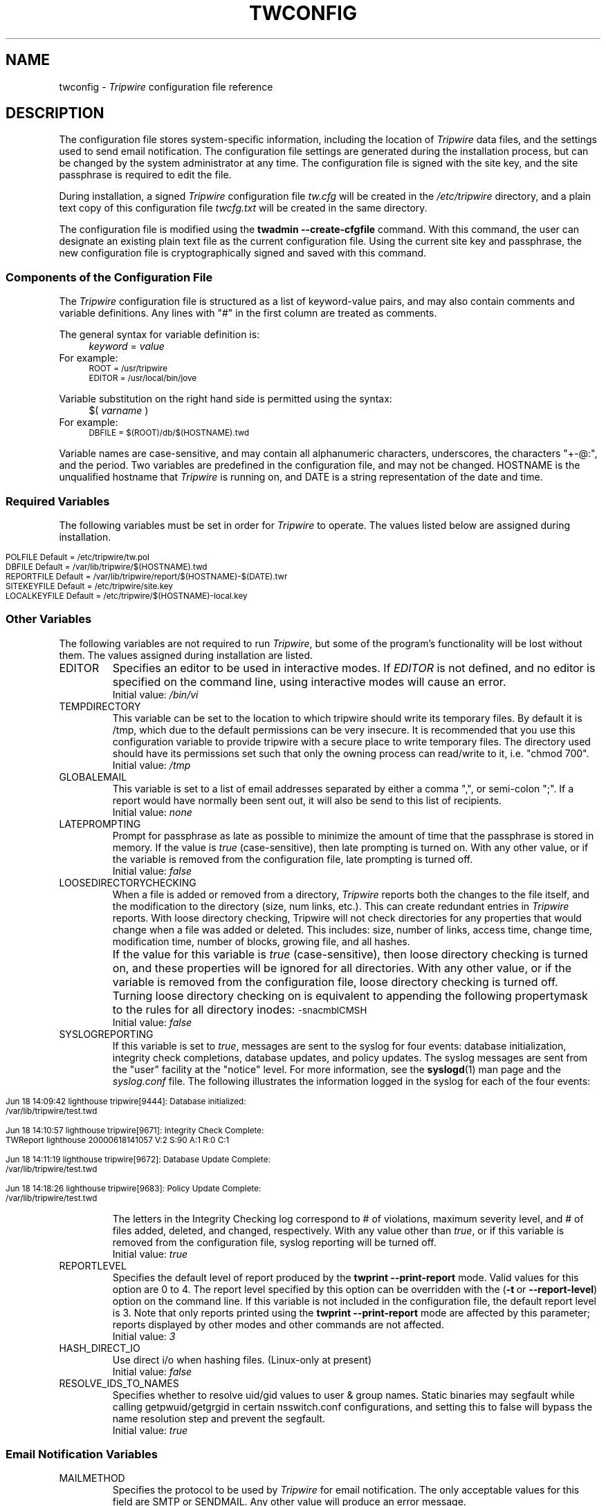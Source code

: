 .\" Macros added by addw@phcomp.co.uk for those systems where the an
.\" troff macro package doesn't know about .Ps & .Pe.
.\" Note it is assumed that CW is a constant width font.
.\" Ps - Start display text
.de Ps
.nf
.in +0.5i
.ft CW
..
.\" Pe - end of display text
.de Pe
.fi
.in -0.5i
.ft 1
..
.\"
.\" Macros added by TSS.
.\" Nf - no fill, use constant width font
.\" Fi - fill, restore previous font
.\" Register Ni holds indent to use for Nf sections in points.
.nr Ni 30
.de Nf
.nr OF \\n(.f
.nr OS \\n(.s
.ps \\n(.s-1
.ft CW
.in +\\n(Nip
.nf
..
.de Fi
.fi
.ft \\n(OF
.ps \\n(OS
.in -\\n(Nip
..
.nh
.ad l
.TH TWCONFIG 4 "1 July 2000"
.SH NAME
twconfig \- \fITripwire\fP configuration file reference
.SH DESCRIPTION
.PP
The configuration file stores system-specific information, including the
location of \fITripwire\fP data files, and the settings used to send
email notification. The configuration file settings are
generated during the installation process, but can be changed by the system
administrator at any time.  The configuration file is
signed with the site key, and the site passphrase is
required to edit the file.
.PP
During installation, a signed \fITripwire\fP configuration file \fItw.cfg\fP will be created in the \fI/etc/tripwire\fP directory, and a plain text copy of this configuration file \fItwcfg.txt\fP will be created in the same directory.
.PP
The configuration file is modified using the
.B twadmin\ \(hy\(hycreate\(hycfgfile
command.  With this command, the user can designate
an existing plain text file as the current configuration file.
Using the current site key and passphrase, the new configuration file
is cryptographically signed and saved with this command.
.\"
.SS Components of the Configuration File
The \fITripwire\fP configuration file is structured as a list of
keyword-value pairs, and may also contain comments and variable
definitions.  Any lines with "#" in the first column are treated as
comments.
.PP
The general syntax for variable definition is:
.br
.in +\n(Nip
.nf
\fIkeyword\fP  =  \fIvalue\fP
.fi
.in
For example:
.Nf
ROOT = /usr/tripwire
EDITOR = /usr/local/bin/jove
.Fi
.PP
Variable substitution on the right hand side is permitted using the syntax:
.br
.in +\n(Nip
.nf
$(\fI  varname  \fP)
.fi
.in
For example:
.Nf
DBFILE = $(ROOT)/db/$(HOSTNAME).twd
.Fi
.PP
Variable names are case-sensitive, and may contain all alphanumeric
characters, underscores, the characters "+\(hy@:", and the period.
Two variables are predefined in the configuration file, and may
not be changed.  \f(CWHOSTNAME\fP is the
unqualified hostname that \fITripwire\fP is running on, and
\fR\f(CWDATE\fP
is a string representation of the date and time.
.SS Required Variables
The following variables must be set in order for \fITripwire\fP to
operate.  The values listed below are assigned during installation. 
.PP
.if n .nr Ti \n(.i
.Nf
.if n .in 0
POLFILE         Default = /etc/tripwire/tw.pol
DBFILE          Default = /var/lib/tripwire/$(HOSTNAME).twd
REPORTFILE      Default = /var/lib/tripwire/report/$(HOSTNAME)-$(DATE).twr
SITEKEYFILE     Default = /etc/tripwire/site.key
LOCALKEYFILE    Default = /etc/tripwire/$(HOSTNAME)-local.key
.Fi
.if n .in +\n(Tiu 
.SS Other Variables
The following variables are not required to run \fITripwire\fP, but
some of the program's functionality will be lost without them.  The
values assigned during installation are listed.
.IP \f(CWEDITOR\fP 
Specifies an editor to be used in interactive modes.  If \fIEDITOR\fP
is not defined, and no editor is specified on the command line, using
interactive modes will cause an error.
.br
Initial value:  \fI/bin/vi\fP
.IP \f(CWTEMPDIRECTORY\fP
This variable can be set to the location to which tripwire should write
its temporary files. By default it is /tmp, which due to the default
permissions can be very insecure. It is recommended that you use this
configuration variable to provide tripwire with a secure place to write
temporary files. The directory used should have its permissions set such
that only the owning process can read/write to it, i.e. "chmod 700".
.br
Initial value: \fI/tmp\fP
.IP \f(CWGLOBALEMAIL\fP
This variable is set to a list of email addresses separated by either
a comma ",", or semi-colon ";". If a report would have normally been
sent out, it will also be send to this list of recipients.
.br
Initial value:  \fInone\fP
.IP \f(CWLATEPROMPTING\fP 
Prompt for passphrase as late as possible to minimize the amount of
time that the passphrase is stored in memory.  If the value is
\fItrue\fP (case-sensitive), then late prompting is turned on.  With
any other value, or if the variable is removed from the configuration
file, late prompting is turned off.
.br
Initial value:  \fIfalse\fP
.IP \f(CWLOOSEDIRECTORYCHECKING\fP 
When a file is added or removed from a directory, \fITripwire\fP
reports both the changes to the file itself, and the modification to
the directory (size, num links, etc.).  This can create redundant
entries in \fITripwire\fP reports.  With loose directory checking,
Tripwire will not check directories for any properties that would
change when a file was added or deleted.  This includes: size, number
of links, access time, change time, modification time, number of blocks, 
growing file, and all hashes.
.IP \ \ \  
If the value for this variable is \fItrue\fP (case-sensitive),
then loose directory checking is turned on, and these
properties will be ignored for all directories.  With any other value,
or if the variable is removed from the configuration file, loose
directory checking is turned off. Turning loose directory checking
on is equivalent to appending the following propertymask to
the rules for all directory inodes:
.ft CW
.ps \n(.s-1
\(hysnacmblCMSH
.ps \n(.s+1
.ft R
.br
Initial value:  \fIfalse\fP
.IP \f(CWSYSLOGREPORTING\fP
If this variable is set to \fItrue\fR, messages are sent
to the syslog for four events: database initialization,
integrity check completions, database updates, and policy updates.
The syslog messages are sent from the "user" facility at
the "notice" level.  For more information, see the
.BR syslogd (1)
man page and the
.I syslog.conf
file.  The following illustrates the information logged
in the syslog for each of the four events:
.if n .nr Ti \n(.i
.Nf
.if n .in 0

Jun 18 14:09:42 lighthouse tripwire[9444]: Database initialized:
/var/lib/tripwire/test.twd

Jun 18 14:10:57 lighthouse tripwire[9671]: Integrity Check Complete:
TWReport lighthouse 20000618141057 V:2 S:90 A:1 R:0 C:1
  
Jun 18 14:11:19 lighthouse tripwire[9672]: Database Update Complete:
/var/lib/tripwire/test.twd 

Jun 18 14:18:26 lighthouse tripwire[9683]: Policy Update Complete:
/var/lib/tripwire/test.twd 
 
.Fi
.if n .in +\n(Tiu
The letters in the Integrity Checking log correspond to # of
violations, maximum severity level, and # of files added,
deleted, and changed,
respectively.  With any value other than \fItrue\fR, or if this
variable is removed from the configuration file, syslog reporting will
be turned off. 
.br
Initial value:  \fItrue\fP
.IP \f(CWREPORTLEVEL\fP
Specifies the default level of report produced by the \fBtwprint
\(hy\(hyprint\(hyreport\fP mode. Valid values for this option are 0 to
4. The report
level specified by this option can be overridden with the (\fB\(hyt\fP\ or\ \fB\(hy\(hyreport\(hylevel\fP) option on the command line. If
this variable is not included in the configuration file, the default
report level is 3.  Note that only reports printed using the
\fBtwprint\ \(hy\(hyprint\(hyreport\fP mode are affected by this
parameter; reports displayed by other modes and other commands
are not affected.
.br
Initial value:  \fI3\fP
.IP \f(CWHASH_DIRECT_IO\fP
Use direct i/o when hashing files. (Linux-only at present)
.br
Initial value:  \fIfalse\fP
.IP \f(CWRESOLVE_IDS_TO_NAMES\fP
Specifies whether to resolve uid/gid values to user & group names.  Static
binaries may segfault while calling getpwuid/getgrgid in certain
nsswitch.conf configurations, and setting this to false will bypass
the name resolution step and prevent the segfault.
.br
Initial value:  \fItrue\fP
.SS Email Notification Variables
.IP \f(CWMAILMETHOD
Specifies the protocol to be used by \fITripwire\fR for email
notification. The only acceptable values for this field are
\fR\f(CWSMTP\fP or \f(CWSENDMAIL\fP. Any other value will
produce an error message.
.br
Initial value:  \fISENDMAIL\fP
.IP \f(CWSMTPHOST
Specifies the domain name or IP address of the SMTP server used for
email notification. Ignored unless \f(CWMAILMETHOD\fP is set to
\f(CWSMTP\fP.
.br
Initial value:  \fImail.domain.com\fP
.IP \f(CWSMTPPORT 
Specifies the port number used with SMTP. Ignored unless
\f(CWMAILMETHOD\fP is set to \f(CWSMTP\fP.
.br
Initial value:  \fI25\fP
.IP \f(CWMAILPROGRAM\fP 
Specifies the program used for email reporting of rule violations if
\f(CWMAILMETHOD\fP is set to \f(CWSENDMAIL\fP.  The program must take
an RFC822 style mail header, and recipients will be listed in the "To:"
field of the mail header.  Some mail programs interpret a line
consisting of only a single period character to mean
end\(hyof\(hyinput, and all text after that is ignored.  Since there is
a small possibility that a
.I Tripwire
report would contain such a line, the mail program specified must be
able to ignore lines that consist of a single period (the \fB-oi\fP
option to sendmail produces this behavior).
.br
Initial value:  \fI/usr/lib/sendmail -oi -t\fP
.IP \f(CWEMAILREPORTLEVEL\fP
Specifies the default level of report produced by the \fBtripwire
\(hy\(hycheck\fP mode email report.  Valid values for this option are 0
to 4. The
report level specified by this option can be overridden with the
(\fB\(hyt\fP\ or\ \fB\(hy\(hyemail\(hyreport\(hylevel\fP) option on the
command\(hyline. If this variable is not included in the configuration
file, the default report level is 3.
.br
Initial value:  \fI3\fP
.IP \f(CWMAILNOVIOLATIONS\fP
This option controls the way that \fITripwire\fR sends email
notification if no rule violations are found during an integrity check.
If \fR\f(CWMAILNOVIOLATIONS\fP is set to \fIfalse\fP and no violations
are found, \fITripwire\fR will not send a report. With any other value,
or if the variable is removed from the configuration file,
\fITripwire\fR will send an email message stating that no violations
were found.
.IP \ \ \ 
Mailing reports of no violations allows an administrator to distinguish
between unattended integrity checks that are failing to run and
integrity checks that are running but are not finding any violations.
However, mailing no violations reports will increase the amount of data
that must be processed.
.br
Initial value: \fItrue\fR 
.IP \f(CWMAILFROMADDRESS\fP
Specifies the value of the "From:" field in email reports.
.br
Initial value:  \fItripwire@hostname\fP, where 'hostname' is the local
machine name.
.SH VERSION INFORMATION
This man page describes
.IR "Tripwire 2.5" "."
.SH AUTHORS
Tripwire, Inc.
.SH COPYING PERMISSIONS
Permission is granted to make and distribute verbatim copies of this man page provided the copyright notice and this permission notice are preserved on all copies.
.PP
Permission is granted to copy and distribute modified versions of this man page under the conditions for verbatim copying, provided that the entire resulting derived work is distributed under the terms of a permission notice identical to this one.
.PP
Permission is granted to copy and distribute translations of this man page into another language, under the above conditions for modified versions, except that this permission notice may be stated in a translation approved by Tripwire, Inc.
.PP
Copyright 2000-2017 Tripwire, Inc. Tripwire is a registered trademark of Tripwire, Inc. in the United States and other countries. All rights reserved.
.SH SEE ALSO
.BR twintro (8),
.BR tripwire (8),
.BR twadmin (8),
.BR twprint (8),
.BR siggen (8),
.BR twpolicy (4),
.BR twfiles (5),
.BR sendmail (1),
.BR vi (1),
.BR syslogd (1)
